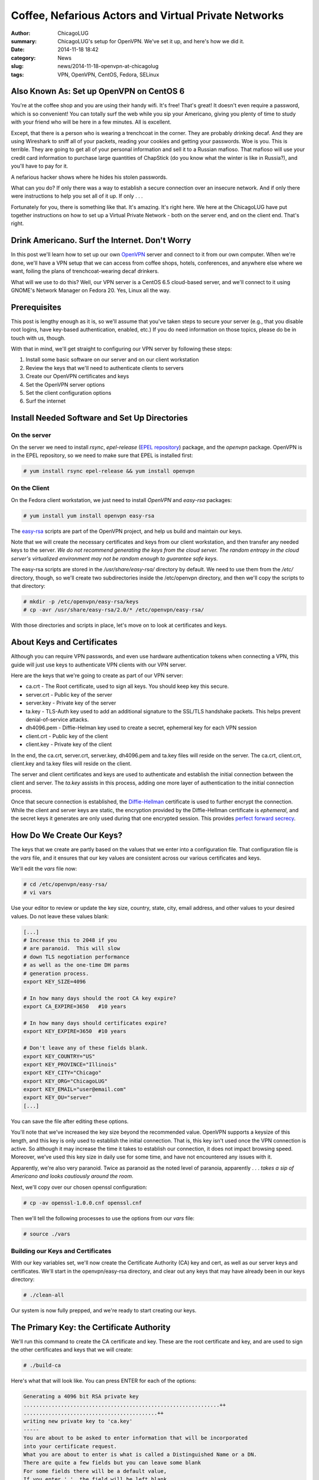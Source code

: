 Coffee, Nefarious Actors and Virtual Private Networks
======================================================

:author: ChicagoLUG
:summary: ChicagoLUG's setup for OpenVPN. We've set it up, and here's how we did it.
:date: 2014-11-18 18:42
:category: News
:slug: news/2014-11-18-openvpn-at-chicagolug
:tags: VPN, OpenVPN, CentOS, Fedora, SELinux

Also Known As: Set up OpenVPN on CentOS 6
------------------------------------------

You're at the coffee shop and you are using their handy wifi. It's free! That's
great! It doesn't even require a password, which is so convenient! You can
totally surf the web while you sip your Americano, giving you plenty of
time to study with your friend who will be here in a few minutes. All is
excellent.

Except, that there is a person who is wearing a trenchcoat in the corner. They
are probably drinking decaf. And they are using Wireshark to sniff all of your
packets, reading your cookies and getting your passwords. Woe is you. This is
terrible. They are going to get all of your personal information and sell
it to a Russian mafioso.  That mafioso will use your credit card information to
purchase large quantities of ChapStick (do you know what the winter is like in
Russia?), and you'll have to pay for it.

.. image:: |filename|/images/trenchcoat_man.jpg
       :height: 768 px
       :width: 544 px
       :alt: Credit to Wikipedia Authors - https://en.wikipedia.org/wiki/Trench_coat
       :align: center

.. class:: center

       A nefarious hacker shows where he hides his stolen passwords.

What can you do? If only there was a way to establish a secure connection over
an insecure network. And if only there were instructions to help you set all of
it up. If only . . . 

Fortunately for you, there is something like that. It's amazing. It's right
here. We here at the ChicagoLUG have put together instructions on how to set
up a Virtual Private Network - both on the server end, and on the client end.
That's right.


Drink Americano. Surf the Internet. Don't Worry
-------------------------------------------------

In this post we'll learn how to set up our own `OpenVPN`_ server and connect to
it from our own computer. When we're done, we'll have a VPN setup that we can
access from coffee shops, hotels, conferences, and anywhere else where we want,
foiling the plans of trenchcoat-wearing decaf drinkers.

What will we use to do this?  Well, our VPN server is a CentOS 6.5 cloud-based
server, and we'll connect to it using GNOME's Network Manager on Fedora 20.
Yes, Linux all the way. 

Prerequisites
---------------

This post is lengthy enough as it is, so we'll assume that you've taken steps
to secure your server (e.g., that you disable root logins, have key-based
authentication, enabled, etc.) If you do need information on those topics,
please do be in touch with us, though.

With that in mind,  we'll get straight to configuring our VPN server by
following these steps:

1. Install some basic software on our server and on our client workstation
2. Review the keys that we'll need to authenticate clients to servers
3. Create our OpenVPN certificates and keys
4. Set the OpenVPN server options
5. Set the client configuration options
6. Surf the internet

Install Needed Software and Set Up Directories
------------------------------------------------

On the server
**************

On the server we need to install *rsync*, *epel-release* (`EPEL repository`_)
package, and the *openvpn* package. OpenVPN is in the EPEL repository,
so we need to make sure that EPEL is installed first:

.. code-block:: text
  
  # yum install rsync epel-release && yum install openvpn

On the Client
**************

On the Fedora client workstation, we just need to install *OpenVPN* and
*easy-rsa* packages:

.. code-block:: text

  # yum install yum install openvpn easy-rsa

The `easy-rsa`_ scripts are part of the OpenVPN project, and help us build and
maintain our keys.

Note that we will create the necessary certificates and keys from our
client workstation, and then transfer any needed keys to the server. *We*
*do not recommend generating the keys from the cloud server. The random*
*entropy in the cloud server's virtualized environment may not be random* 
*enough to guarantee safe keys*.

The easy-rsa scripts are stored in the */usr/share/easy-rsa/* directory by
default. We need to use them from the */etc/* directory, though, so we'll
create two subdirectories inside the /etc/openvpn directory, and then we'll
copy the scripts to that directory:

.. code-block:: text

  # mkdir -p /etc/openvpn/easy-rsa/keys
  # cp -avr /usr/share/easy-rsa/2.0/* /etc/openvpn/easy-rsa/

With those directories and scripts in place, let's move on to look at
certificates and keys.

About Keys and Certificates
----------------------------

Although you can require VPN passwords, and even use hardware authentication
tokens when connecting a VPN, this guide will just use keys to
authenticate VPN clients with our VPN server.

Here are the keys that we're going to create as part of our VPN server:

* ca.crt      - The Root certificate, used to sign all keys. You should keep key this secure.
* server.crt  - Public key of the server
* server.key  - Private key of the server
* ta.key      - TLS-Auth key used to add an additional signature to the SSL/TLS handshake packets. This helps prevent denial-of-service attacks.
* dh4096.pem  - Diffie-Helman key used to create a secret, ephemeral key for each VPN session
* client.crt  - Public key of the client
* client.key  - Private key of the client

In the end, the ca.crt, server.crt, server.key, dh4096.pem and ta.key files
will reside on the server. The ca.crt, client.crt, client.key and ta.key
files will reside on the client.

The server and client certificates and keys are used to authenticate and
establish the initial connection between the client and server. The *ta.key*
assists in this process, adding one more layer of authentication to the initial
connection process.

Once that secure connection is established, the `Diffie-Hellman`_ certificate is
used to further encrypt the connection. While the client and server keys are
static, the encryption provided by the Diffie-Hellman certificate is
*ephemeral*, and the secret keys it generates are only used during that one
encrypted session. This provides `perfect forward secrecy`_. 

How Do We Create Our Keys?
----------------------------

The keys that we create are partly based on the values that we enter into a
configuration file. That configuration file is the *vars* file, and it ensures
that our key values are consistent across our various certificates and keys.

We'll edit the *vars* file now:

.. code-block:: text

  # cd /etc/openvpn/easy-rsa/
  # vi vars

Use your editor to review or update the key size, country, state, city,
email address, and other values to your desired values. Do not leave these
values blank:

.. code-block:: text

  [...]
  # Increase this to 2048 if you
  # are paranoid.  This will slow
  # down TLS negotiation performance
  # as well as the one-time DH parms
  # generation process.
  export KEY_SIZE=4096

  # In how many days should the root CA key expire?
  export CA_EXPIRE=3650   #10 years

  # In how many days should certificates expire?
  export KEY_EXPIRE=3650  #10 years

  # Don't leave any of these fields blank.
  export KEY_COUNTRY="US"
  export KEY_PROVINCE="Illinois"
  export KEY_CITY="Chicago"
  export KEY_ORG="ChicagoLUG"
  export KEY_EMAIL="user@email.com"
  export KEY_OU="server"
  [...]

You can save the file after editing these options.

You'll note that we've increased the key size beyond the recommended value.
OpenVPN supports a keysize of this length, and this key is only used to
establish the initial connection. That is, this key isn't used once the VPN
connection is active. So although it may increase the time it takes to
establish our connection, it does not impact browsing speed. Moreover, we've
used this key size in daily use for some time, and have not encountered any
issues with it.

Apparently, we're also very paranoid. Twice as paranoid as the noted level of
paranoia, apparently . . . *takes a sip of Americano and looks cautiously*
*around the room*.

Next, we'll copy over our chosen openssl configuration:

.. code-block:: text

  # cp -av openssl-1.0.0.cnf openssl.cnf

Then we'll tell the following processes to use the options from our *vars*
file:

.. code-block:: text

  # source ./vars

Building our Keys and Certificates
***********************************

With our key variables set, we'll now create the Certificate Authority (CA) key
and cert, as well as
our server keys and certificates. We'll start in the openvpn/easy-rsa
directory, and clear out any keys that may have already been in our keys
directory:

.. code-block:: text

  # ./clean-all

Our system is now fully prepped, and we're ready to start creating our keys.

The Primary Key: the Certificate Authority
------------------------------------------

We'll run this command to create the CA certificate and key. These are the
root certificate and key, and are used to sign the other certificates and
keys that we will create:

.. code-block:: text

  # ./build-ca

Here's what that will look like. You can press ENTER for each of the options:

.. code-block:: text

  Generating a 4096 bit RSA private key
  ...............................................................++
  ...........................................++
  writing new private key to 'ca.key'
  -----
  You are about to be asked to enter information that will be incorporated
  into your certificate request.
  What you are about to enter is what is called a Distinguished Name or a DN.
  There are quite a few fields but you can leave some blank
  For some fields there will be a default value,
  If you enter '.', the field will be left blank.
  -----
  Country Name (2 letter code) [US]:
  State or Province Name (full name) [IL]:
  Locality Name (eg, city) [Chicago]:
  Organization Name (eg, company) [ChicagoLUG]:
  Organizational Unit Name (eg, section) [server]:
  Common Name (eg, your name or your server's hostname) [ChicagoLUG CA]:
  Name [EasyRSA]:
  Email Address [user@email.com]:

Create the Server Keys
------------------------

We have now generated the CA certificate and CA key. We'll next create our 
server certificate and key:

.. code-block:: text

  # ./build-key-server server

Here's how that will look. You can see the process is very similar to creating
our CA certificate and key:

.. code-block:: text

  [root@openvpn easy-rsa]# ./build-key-server server
  Generating a 4096 bit RSA private key
  ......................++
  ..................++
  writing new private key to 'server.key'
  You are about to be asked to enter information that will be incorporated
  into your certificate request.
  What you are about to enter is what is called a Distinguished Name or a DN.
  There are quite a few fields but you can leave some blank
  For some fields there will be a default value,
  If you enter '.', the field will be left blank.
  Country Name (2 letter code) [US]:
  State or Province Name (full name) [IL]:
  Locality Name (eg, city) [Chicago]:
  Organization Name (eg, company) [ChicagoLUG]:
  Organizational Unit Name (eg, section) [Server]:
  Common Name (eg, your name or your server's hostname) [server]:
  Name [EasyRSA]:
  Email Address [user@email.com]:

  Please enter the following 'extra' attributes
  to be sent with your certificate request
  A challenge password []:
  An optional company name []:
  Using configuration from /etc/openvpn/easy-rsa/openssl-1.0.0.cnf
  Check that the request matches the signature
  Signature ok
  The Subject's Distinguished Name is as follows
  countryName           :PRINTABLE:'US'
  stateOrProvinceName   :PRINTABLE:'IL'
  localityName          :PRINTABLE:'Chicago'
  organizationName      :PRINTABLE:'ChicagoLUG'
  organizationalUnitName:PRINTABLE:'server'
  commonName            :PRINTABLE:'server'
  name                  :PRINTABLE:'EasyRSA'
  emailAddress          :IA5STRING:'user@email.com'
  Certificate is to be certified until May 10 12:50:13 2019 GMT (1825 days)
  Sign the certificate? [y/n]:y
  
  
  1 out of 1 certificate requests certified, commit? [y/n]y
  Write out database with 1 new entries
  Data Base Updated

Create the Client Certificate and Key
--------------------------------------

We'll create client certificates and keys with the following command:

.. code-block:: text

  # ./build-key client

If you want to create certificate and key files for more than one client, you
should replace the client parameter with an unique identifier (e.g., client0,
client1, client2, etc.).

Here's how this process looks:

.. code-block:: text

  Generating a 4096 bit RSA private key
  .......+++
  .....................+++
  writing new private key to 'client.key'
  You are about to be asked to enter information that will be incorporated
  into your certificate request.
  What you are about to enter is what is called a Distinguished Name or a DN.
  There are quite a few fields but you can leave some blank
  For some fields there will be a default value,
  If you enter '.', the field will be left blank.
  Country Name (2 letter code) [US]: 
  State or Province Name (full name) [IL]: 
  Locality Name (eg, city) [Chicago]: 
  Organization Name (eg, company) [ChicagoLUG]: 
  Organizational Unit Name (eg, section) [client]: 
  Common Name (eg, your name or your server's hostname) [client]: 
  Name [EasyRSA]: 
  Email Address [user@email.com]: 

  Please enter the following 'extra' attributes
  to be sent with your certificate request
  A challenge password []: 
  An optional company name []: 
  Using configuration from /etc/openvpn/easy-rsa/openssl-1.0.0.cnf
  Check that the request matches the signature
  Signature ok
  The Subject's Distinguished Name is as follows
  countryName           :PRINTABLE:'US'
  stateOrProvinceName   :PRINTABLE:'IL'
  localityName          :PRINTABLE:'Chicago'
  organizationName      :PRINTABLE:'ChicagoLUG'
  organizationalUnitName:PRINTABLE:'client'
  commonName            :PRINTABLE:'client'
  name                  :PRINTABLE:'EasyRSA'
  emailAddress          :IA5STRING:'user@email.com'
  Certificate is to be certified until May 08 12:21:42 2024 GMT (3650 days)
  Sign the certificate? [y/n]:y ----> Type Y and Press Enter

  1 out of 1 certificate requests certified, commit? [y/n]y ----> Type Y and Press Enter
  Write out database with 1 new entries
  Data Base Updated


Create Diffie Hellman Parameter
********************************

The Diffie Hellman key is what creates the shared secret key after the initial
connection has been established. This key is then used to encrypt the VPN
communications for that session.

We'll use this command to create the DH key:

.. code-block:: text

  # ./build-dh

Sample output:

.. code-block:: text

  Generating DH parameters, 4096 bit long safe prime, generator 2
  This is going to take a long time

And it does take a long time. Now would be a good time to sip some coffee
or clean off your desk. And then make some tea. And then drink it.

Create a TA key
****************

There's one more key that we need to create - a TA key so that we can use
OpenVPN's `TLS-Auth`_ feature. Using this feature adds an additional cryptographic
signature to our initial attempts to authenticate the client to the server.
If the server does not see this cryptographic signature included in the initial
connection attempt, it won't continue to validate the connection - thus preventing
denial-of-service attacks.

.. code-block:: text

  # openvpn --genkey --secret ta.key && mv ta.key keys/

You'll notice that, unlike our prior commands, we actually had to move the
ta.key file into the *keys* directory. 

We're done creating keys, though, and the necessary keys and certificates are now
present in our /etc/openvpn/easy-rsa/keys/ directory.

.. code-block:: text

    ca.crt
    dh4096.pem
    server.crt
    server.key
    ta.key

Go to the directory /etc/openvpn/easy-rsa/keys/ and enter the following command
to transfer the above files to /etc/openvpn/ directory.

.. code-block:: text

  # cd /etc/openvpn/easy-rsa/keys/
  # cp -avr dh4096.pem ca.crt server.crt server.key ta.key /etc/openvpn/

Moving the Server Keys to the Server
**************************************

Now we'll need to copy all server certificates and keys to the remote VPN
server. These are the keys that we'll need to copy to the VPN server:

.. code-block:: text

    ca.crt
    server.crt
    server.key
    dh4096.pem
    ta.key

Doing so can be a little tricky, though. Here's why. Look at the permissions of
the files below. Do you notice anything peculiar?

.. code-block:: text

  [root@openvpn keys]# ls -l | grep server
  -rw-r--r-- 1 root root 8083 Nov 11 12:53 server.crt
  -rw------- 1 root root 3272 Nov 11 12:53 server.key

You can see that the *server.key* file is only readable by root.
*(Note: This is also the same case for the ta.key file)*. Neither of them would
be picked-up by an rsync or scp transfer when those transfer processes are run
as a standard user.

You could use something like Ansible or SaltStack to transfer these files to
server in a more automated environment, but that's beyond the scope
of this article.

So, you can either use rsync over SSH as the root user (not recommended), or
you can temporarly change that file's permissions to be readable by other
users, move the files to a *non-root* user account, and transfer the files to
the server (where you'd reset the key permissions to the correct values).

As a note, you should never send your private keys to another person or user
via email. Moreover, do not back-up any keys without first encrypting them.

Here's how we can transfer the files via sftp, though:

.. code-block:: text
  
  $ echo "I am creating this directory as a non-root user on my client pc, aren't I? Let me make sure . . . : )"
  $ whoami
  $ echo "If entering 'whoami' displayed root, that is not what you want. Otherwise, create the directory below."
  $ mkdir ~/keys
  $ su    #switching to the root user
  # cd /etc/openvpn/easy-rsa/keys
  # chmod 644 server.key ta.key
  # cp -av ca.crt server.crt server.key ta.key /home/ - - $yourusername - - /keys

From the same client computer, you can then use this command to push up the
necessary files and reset their permissions:

.. code-block:: text

  $ echo "I am still on my client pc, aren't I? I should double check . . . : )"
  $ hostname
  $ echo "Hmm? Is that the hostname of my client pc? Ok. Cool."
  $ rsync -e "ssh -p $SERVER-SSH-PORT" -av ~/keys/ $serveruser@the.server.ip.address:/home/$serveruser/ 
  $ chmod 600 ~/keys/server.key ~/keys/ta.key & rm -rfi ~/keys  #this will set the permissions of the keys back to 600, then delete them 

After you push the files, you can go out to the server and set the permissions
back to their default state with these commands:

.. code-block:: text

  $ echo "I am on my server again, aren't I? Let me make sure . . . : )"
  $ hostname
  $ echo "That should be the hostname of my server. Sweet."
  $ cd ~/
  $ su
  # chmod 600 server.key ta.key   #this sets the proper file permissions
  # chown root:root server.key ta.key server.crt ca.crt #this sets the proper file ownership
  # mv server.key ta.key server.crt ca.crt /etc/openvpn/  #moves the files the proper directory

Congratulations. The keys are now set up on the client and server with the
proper permissions.

Configure the VPN Server
-------------------------

The certificates and keys are only part of the story, though. We need to
configure our server and client to use these keys to talk to each other. To do
this we need to create server and client OpenVPN configuration files. We'll
start on the server side.

Copy the server.conf file to /etc/openvpn/ directory:

.. code-block:: sh

  # cp -av /usr/share/doc/openvpn-2.3.2/sample/sample-config-files/server.conf /etc/openvpn/

Edit file server.conf,

.. code-block:: text

  vi /etc/openvpn/server.conf

Find and modify or uncomment the following lines to configure your OpenVPN
server:

.. code-block:: text

  [...]

  # Which TCP/UDP port should OpenVPN listen on?
  # If you want to run multiple OpenVPN instances
  # on the same machine, use a different port
  # number for each one.  You will need to
  # open up this port on your firewall.
  port 443
  
  # Note: We're using port 443 because that the is the SSL port on most
  # webservers. This will help us avoid issues with network firewalls.
  
  # TCP or UDP server?
  ;proto tcp
  proto udp

  # Substitute 2048 for 1024 if you are using
  # 2048 bit keys.
  # Note: We're using a 4096 bit key.
  dh dh4096.pem
  
  [...]
  
  push "redirect-gateway def1 bypass-dhcp"
  
  [...]

  # Also, uncomment and change the DNS servers to reflect your own DNS values.
  # Here I am using the OpenDNS public DNS servers.

  [...]
  
  push "dhcp-option DNS 208.67.222.222"
  push "dhcp-option DNS 208.67.220.220"
  
  [...]

  # For extra security beyond that provided
  # by SSL/TLS, create an "HMAC firewall"
  # to help block DoS attacks and UDP port flooding.
  # Generate with:
  #   openvpn --genkey --secret ta.key
  # The server and each client must have
  # a copy of this key.
  # The second parameter should be '0'
  # on the server and '1' on the clients.
  tls-auth ta.key 0 # This file is secret


  # Select a cryptographic cipher.
  # This config item must be copied to
  # the client config file as well.
  ;cipher BF-CBC        # Blowfish (default)
  ;cipher AES-128-CBC   # AES
  ;cipher DES-EDE3-CBC  # Triple-DES
  # We chose to use this one instead.
  cipher  AES-256-CBC   # AES

You should also uncomment the following lines:

.. code-block:: text

  [...]
  
  user nobody
  group nobody
  
  [...]

You can then save and close the file.

IP forwarding and routing Configuration
****************************************

There are a few more configuration changes that we need to make on our server
to allow VPN requests to flow from our client, through our server, and out to
the greater internetnet. For one, we need to allow packet forwarding. To do
that, we'll edit the sysctl.conf file:

.. code-block:: text

  # vi /etc/sysctl.conf

Add the following lines to enable IP forwarding:

.. code-block:: text

  # Controls IP packet forwarding
  net.ipv4.ip_forward = 1

Run the following command to apply the sysctl changes.

.. code-block:: text

  # sysctl -p

Adjust iptables to forward traffic through VPN properly.
*********************************************************

We also need to set the proper firewall settings. Enter the following commands
one by one:

.. code-block:: text

  # iptables -t nat -A POSTROUTING -s 10.8.0.0/24 -o eth0 -j MASQUERADE
  # iptables -A INPUT -p tcp --dport 443 -j ACCEPT
  # iptables -I INPUT 1 -p udp --dport 443 -j ACCEPT
  # iptables -A INPUT -i eth0 -p tcp --dport 443 -m state --state NEW,ESTABLISHED -j ACCEPT
  # iptables -A OUTPUT -o eth0 -p tcp --sport 443 -m state --state ESTABLISHED -j ACCEPT
  # iptables -I FORWARD -i eth0 -o tun0 -j ACCEPT
  # iptables -I FORWARD -i tun0 -o eth0 -j ACCEPT
  # iptables -t nat -I POSTROUTING -o eth0 -j MASQUERADE
  # iptables -t nat -A POSTROUTING -s 10.8.0.0/24 -o eth0 -j MASQUERADE

Save the iptables changes using these commands:

.. code-block:: text

  # service iptables save
  # service iptables restart

Additional Server-side Configuration
*************************************
Let's see if our openvpn service will start.

.. code-block:: text

  # service openvpn start     # command to start the openvpn service
  
If it won't start, it is likely due to SELinux complaining about us using a
non-standard port. You can verify this
by checking /var/log/audit/audit.log file. If you see messages like this:

.. code-block:: text

  type=AVC msg=audit(1416364068.146:361): avc:  denied  { name_bind } for  pid=1742 comm="openvpn" src=443 scontext=unconfined_u:system_r:openvpn_t:s0 

Then that is your culprit. You can allow OpenVPN on port 443 by entering these
commands:

.. code-block:: text

  # yum install policycoreutils-python    # this provides the audit2allow utility that we'll use in the next command
  # grep openvpn /var/log/audit/audit.log | audit2allow -M mypol
  # semodule -i mypol.pp

Now try turning OpenVPN back on:

.. code-block:: text

  # service openvpn start     # it should work this time
  # chkconfig openvpn on      # will set the openvpn service to run at boot


Check to Make Sure the tun0 Interface is created
*************************************************

Verify if VPN interface(tun0) is created using ifconfig command:

.. code-block:: text

  ifconfig

Sample output:

.. code-block:: text

  eth0      Link encap:Ethernet  HWaddr 08:00:27:46:36:62  
            inet addr:192.168.1.2  Bcast:192.168.1.255  Mask:255.255.255.0
            inet6 addr: fe80::a00:27ff:fe46:3662/64 Scope:Link
            UP BROADCAST RUNNING MULTICAST  MTU:1500  Metric:1
            RX packets:604 errors:0 dropped:0 overruns:0 frame:0
            TX packets:100 errors:0 dropped:0 overruns:0 carrier:0
            collisions:0 txqueuelen:1000 
            RX bytes:44166 (43.1 KiB)  TX bytes:14434 (14.0 KiB)

  lo        Link encap:Local Loopback  
            inet addr:127.0.0.1  Mask:255.0.0.0
            inet6 addr: ::1/128 Scope:Host
            UP LOOPBACK RUNNING  MTU:16436  Metric:1
            RX packets:0 errors:0 dropped:0 overruns:0 frame:0
            TX packets:0 errors:0 dropped:0 overruns:0 carrier:0
            collisions:0 txqueuelen:0 
            RX bytes:0 (0.0 b)  TX bytes:0 (0.0 b)

  tun0      Link encap:UNSPEC  HWaddr 00-00-00-00-00-00-00-00-00-00-00-00-00-00-00-00  
            inet addr:10.8.0.1  P-t-P:10.8.0.2  Mask:255.255.255.255
            UP POINTOPOINT RUNNING NOARP MULTICAST  MTU:1500  Metric:1
            RX packets:0 errors:0 dropped:0 overruns:0 frame:0
            TX packets:0 errors:0 dropped:0 overruns:0 carrier:0
            collisions:0 txqueuelen:100 
            RX bytes:0 (0.0 b)  TX bytes:0 (0.0 b)


At this time, we should have a working OpenVPN server. Next, let us move to
client side configuration.


Client Configuration
*********************

We'll need to copy and edit the client.conf file. I'm doing this on a Fedora
client, so here's how I would do this:

.. code-block:: text

  # cp /usr/share/doc/openvpn/sample/sample-config-files/client.conf /home/ - - $yourusername - - /keys/client.ovpn


You'll note that I've changed the file name to client.ovpn. The layout is the
same as client.conf, but because GNOME's Network Manager allows you to set up a
VPN client just by importing an OVPN file, this makes things a lot easier.

Here are the client.conf/client.ovpn settings that we've chosen to use:

.. code-block:: text

  $ vi /home/- - $yourusername -- /keys/client.ovpn

  client                          #hey, we're a client
  dev tun                         #specificies tun/tap routing as tun
  proto udp                       #identifies the protocol as udp 
  remote 192.861.1.1 443          #vpn server ip address and port. not our real ip address. :)
  resolv-retry infinite           #if hostname resolve fails for --remote, retry resolve for n seconds before failing
  nobind                          #do not bind to local address and port.
  ca /etc/openvpn/ca.crt          #location of ca certificate
  cert /etc/openvpn/client.crt    #location of client certificate
  key /etc/openvpn/client.key     #location of client key
  tls-auth /etc/openvpn/ta.key 1  #note the "1". this should be set to "0" on the server's config.
  user nobody                     #drop privileges
  group nobody                    #drop privileges
  persist-key                     #this allows keys to be reread as the "nobody" user
  ns-cert-type server             #ensures that the host they connect with is a designated server
  cipher AES-256-CBC              #cipher should match that of the server
  comp-lzo                        #compression settings
  verb 2                          #set verbosity. can be helpful to set to 3 when troubleshooting.


Save that file, set it's ownership as root and and move it into your
/etc/openvpn directory:

.. code-block:: text

  $sudo chown root:root client.ovpn && sudo mv client.ovpn /etc/openvpn/

Now you'll need to import your *client.ovpn* information into your
Network Manager settings.

* From the Activities Overview in GNOME Shell, type *settings*
* Select *Network* from the list of applets, and click the *Plus* sign to create a new network setting
* Select *VPN* from the list of options, and then click *Import from file . . ."*
* Navigate to where your client.ovpn file is located (/etc/openvpn/client.ovpn), and click *Open*.
* Give the VPN connection a name (e.g., The hostname of your VPN server)
* Review the imported settings and click *Apply*
* Select the menu from the *top bar*, select VPN, and then set the slider to *On*.

You should see a secure network icon light if you're able to connect.
That’s it. Now the VPN server and client are connected securely. Happy VPNing!

.. _OpenVPN: https://openvpn.net/
.. _EPEL repository: https://fedoraproject.org/wiki/EPEL
.. _Diffie-Hellman: https://en.wikipedia.org/wiki/Diffie%E2%80%93Hellman_key_exchange
.. _easy-rsa: https://github.com/OpenVPN/easy-rsa
.. _perfect forward secrecy: https://en.wikipedia.org/wiki/Forward_secrecy
.. _TLS-Auth: https://community.openvpn.net/openvpn/wiki/Hardening
